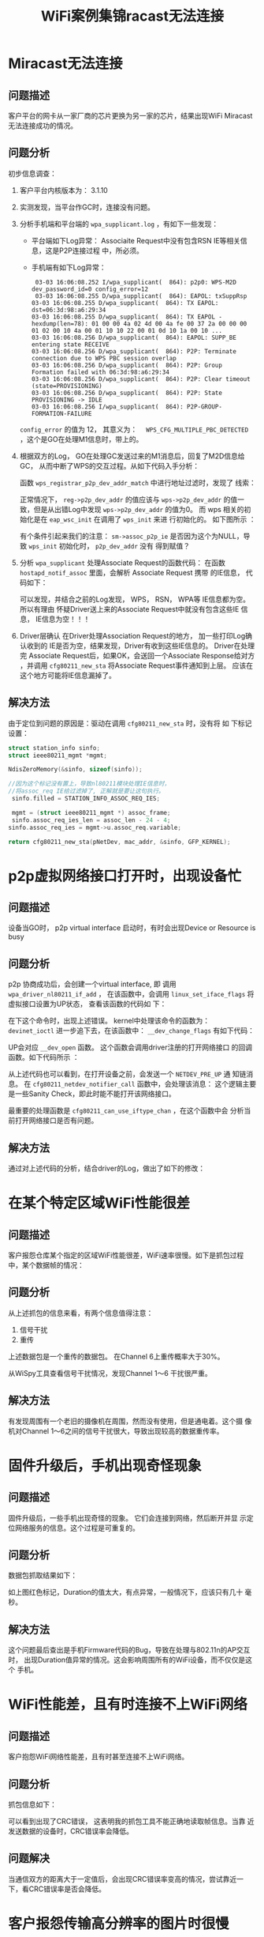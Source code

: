 #+STARTUP: overview
#+STARTUP: hidestars
#+TITLE: WiFi案例集锦racast无法连接
#+OPTIONS:    H:3 num:nil toc:t \n:nil ::t |:t ^:t -:t f:t *:t tex:t d:(HIDE) tags:not-in-toc
#+HTML_HEAD: <link rel="stylesheet" title="Standard" href="css/worg.css" type="text/css" />


* Miracast无法连接
** 问题描述
    客户平台的网卡从一家厂商的芯片更换为另一家的芯片，结果出现WiFi
    Miracast无法连接成功的情况。
** 问题分析
    初步信息调查：
    1. 客户平台内核版本为： 3.1.10
    2. 实测发现，当平台作GC时，连接没有问题。
    3. 分析手机端和平台端的 =wpa_supplicant.log= ，有如下一些发现：
       - 平台端如下Log异常：
         [[./images/2016/2016031101.png]]
         Associaite Request中没有包含RSN IE等相关信息，这是P2P连接过程
         中，所必须。
       - 手机端有如下Log异常：
         #+BEGIN_EXAMPLE
            03-03 16:06:08.252 I/wpa_supplicant(  864): p2p0: WPS-M2D dev_password_id=0 config_error=12
            03-03 16:06:08.255 D/wpa_supplicant(  864): EAPOL: txSuppRsp
           03-03 16:06:08.255 D/wpa_supplicant(  864): TX EAPOL: dst=06:3d:98:a6:29:34
           03-03 16:06:08.255 D/wpa_supplicant(  864): TX EAPOL - hexdump(len=78): 01 00 00 4a 02 4d 00 4a fe 00 37 2a 00 00 00 01 02 00 10 4a 00 01 10 10 22 00 01 0d 10 1a 00 10 ...
           03-03 16:06:08.256 D/wpa_supplicant(  864): EAPOL: SUPP_BE entering state RECEIVE
           03-03 16:06:08.256 D/wpa_supplicant(  864): P2P: Terminate connection due to WPS PBC session overlap
           03-03 16:06:08.256 D/wpa_supplicant(  864): P2P: Group Formation failed with 06:3d:98:a6:29:34
           03-03 16:06:08.256 D/wpa_supplicant(  864): P2P: Clear timeout (state=PROVISIONING)
           03-03 16:06:08.256 D/wpa_supplicant(  864): P2P: State PROVISIONING -> IDLE
           03-03 16:06:08.256 I/wpa_supplicant(  864): P2P-GROUP-FORMATION-FAILURE 
         #+END_EXAMPLE

       =config_error=  的值为 12， 其意义为：　
       =WPS_CFG_MULTIPLE_PBC_DETECTED= ，这个是GO在处理M1信息时，带上的。
    4. 根据双方的Log， GO在处理GC发送过来的M1消息后，回复了M2D信息给GC，
       从而中断了WPS的交互过程。从如下代码入手分析：

       [[./images/2016/2016031102.png]]

       函数 =wps_registrar_p2p_dev_addr_match= 中进行地址过滤时，发现了
       线索：

       [[./images/2016/2016031103.png]]

       正常情况下， =reg->p2p_dev_addr= 的值应该与 =wps->p2p_dev_addr=
       的值一致，但是从出错Log中发现 =wps->p2p_dev_addr= 的值为0。  
       而 wps 相关的初始化是在 =eap_wsc_init= 在调用了 =wps_init= 来进
       行初始化的。  如下图所示 ：

       [[./images/2016/2016031104.png]]

       有个条件引起来我们的注意：
       =sm->assoc_p2p_ie=  
       是否因为这个为NULL，导致 =wps_init= 初始化时， =p2p_dev_addr=  没有
       得到赋值？
    5. 分析 =wpa_supplicant= 处理Associate Request的函数代码：
       在函数 =hostapd_notif_assoc= 里面，会解析 Associate Request 携带
       的IE信息， 代码如下：  

       [[./images/2016/2016031105.png]]

       可以发现，并结合之前的Log发现， WPS， RSN， WPA等 IE信息都为空。
       所以有理由 怀疑Driver送上来的Associate Request中就没有包含这些IE
       信息， IE信息为空！！！
    6. Driver层确认
        在Driver处理Association Request的地方， 加一些打印Log确认收到的
       IE是否为空，结果发现，Driver有收到这些IE信息的。 Driver在处理完
       Associate Request后，如果OK，会送回一个Associate Response给对方
       ，并调用 =cfg80211_new_sta= 将Associate Request事件通知到上层。
       应该在这个地方可能将IE信息漏掉了。 

** 解决方法
    由于定位到问题的原因是：驱动在调用 =cfg80211_new_sta= 时，没有将 如
    下标记设置：
    
    #+BEGIN_SRC c
      struct station_info sinfo;
      struct ieee80211_mgmt *mgmt;

      NdisZeroMemory(&sinfo, sizeof(sinfo));

      //因为这个标记没有置上，导致nl80211模块处理IE信息时，
      //将assoc_req IE给过滤掉了, 正解就是要让这句执行。
       sinfo.filled = STATION_INFO_ASSOC_REQ_IES;

       mgmt = (struct ieee80211_mgmt *) assoc_frame;
       sinfo.assoc_req_ies_len = assoc_len - 24 - 4;
      sinfo.assoc_req_ies = mgmt->u.assoc_req.variable;

      return cfg80211_new_sta(pNetDev, mac_addr, &sinfo, GFP_KERNEL);

    #+END_SRC

* p2p虚拟网络接口打开时，出现设备忙

** 问题描述
    设备当GO时， p2p virtual interface 启动时，有时会出现Device or Resource is busy
** 问题分析
    p2p 协商成功后，会创建一个virtual interface, 即 调用
    =wpa_driver_nl80211_if_add= ， 在该函数中，会调用
    =linux_set_iface_flags= 将虚拟接口设置为UP状态， 查看该函数的代码如
    下：

    [[./images/2016/2016031106.png]]

    在下这个命令时，出现上述错误。 kernel中处理该命令的函数为：
    =devinet_ioctl=
    进一步追下去，在该函数中： =__dev_change_flags= 有如下代码：

    [[./images/2016/2016031107.png]]

    UP会对应 =__dev_open= 函数。 这个函数会调用driver注册的打开网络接口
    的回调函数。如下代码所示 ：

    [[./images/2016/2016031108.png]]

    从上述代码也可以看到，在打开设备之前，会发送一个 =NETDEV_PRE_UP= 通
    知链消息。 在 =cfg80211_netdev_notifier_call= 函数中，会处理该消息：
    这个逻辑主要是一些Sanity Check，即此时能不能打开该网络接口。

    [[./images/2016/2016031109.png]]

    最重要的处理函数是 =cfg80211_can_use_iftype_chan= ，在这个函数中会
    分析当前打开网络接口是否有问题。
** 解决方法
   通过对上述代码的分析，结合driver的Log，做出了如下的修改：

   [[./images/2016/2016031110.png]]

* 在某个特定区域WiFi性能很差

** 问题描述
   客户报怨仓库某个指定的区域WiFi性能很差，WiFi速率很慢。如下是抓包过程
   中，某个数据帧的情况：

   [[./images/2016/2016031401.png]]

** 问题分析
   从上述抓包的信息来看，有两个信息值得注意：
   1. 信号干扰
   2. 重传
   上述数据包是一个重传的数据包。 在Channel 6上重传概率大于30%。 
   
   [[./images/2016/2016031402.png]]

   从WiSpy工具查看信号干扰情况，发现Channel 1～6 干扰很严重。
   
   [[./images/2016/2016031403.png]]

** 解决方法

   有发现周围有一个老旧的摄像机在周围，然而没有使用，但是通电着。这个摄
   像机对Channel 1～6之间的信号干扰很大，导致出现较高的数据重传率。

* 固件升级后，手机出现奇怪现象

** 问题描述
   固件升级后，一些手机出现奇怪的现象。 它们会连接到网络，然后断开并显
   示定位网络服务的信息。这个过程是可重复的。

** 问题分析
   数据包抓取结果如下：
   
   [[./images/2016/2016031404.png]]

   如上图红色标记，Duration的值太大，有点异常，一般情况下，应该只有几十
   毫秒。

** 解决方法
   这个问题最后查出是手机Firmware代码的Bug，导致在处理与802.11n的AP交互时，
   出现Duration值异常的情况。这会影响周围所有的WiFi设备，而不仅仅是这个
   手机。

* WiFi性能差，且有时连接不上WiFi网络

** 问题描述
   客户抱怨WiFi网络性能差，且有时甚至连接不上WiFi网络。

** 问题分析
   抓包信息如下：
   
   [[./images/2016/2016031405.png]]

   可以看到出现了CRC错误， 这表明我的抓包工具不能正确地读取帧信息。当靠
   近发送数据的设备时，CRC错误率会降低。 

** 问题解决
   当通信双方的距离大于一定值后，会出现CRC错误率变高的情况，尝试靠近一
   下，看CRC错误率是否会降低。 

* 客户报怨传输高分辨率的图片时很慢

** 问题描述
   客户报怨他们新的网卡传输高分辨率的图片时，速率非常慢。然而，在上星期
   的售前演示时，却没有这样的问题。

** 问题分析
   抓取数据包如下：

   [[./images/2016/2016031406.png]]

   发现上述情况不断重复，即不停地进行Off-Channel扫描，然而网卡没有动，
   且非常靠近AP。 

   =一个设备在off-channel或休眠状态下是不会传输数据的。= NULL数据帧使用
   power management位来通知AP为其缓存数据帧。 通常有如下两种原因：
   1. 节省电力
   2. 执行off-channel扫描来建立一个neighbor列表,以方便未来可能进行的漫
      游动作。

   在这个案例中，STA不停地尝试建立一个neighbor列表，可以看到它在正执行
   off-channel扫描（在信息1,6,11之间不停地切换）。这表明STA正在尝试寻找
   一个更好的AP去关联，有如下可能的原因会导致这种行为发生：
   1. driver有错误。
   2. STA错误地配置了高概率的漫游。
   3. RF差，没有接收到数据。
   4. 天线坏了或者是没有接好。
   5. 干涉。

** 解决方法
   基于上述的分析以及可能的原因，发现USB接口的网卡插在显示器的背部，周
   围几乎被金属包围。这样会导致USB性能很差，很能保持连接，会导致不停地
   漫游到新的AP上。
   [[./images/2016/2016031401.jpg]]


* 连接老旧AP热点失败

** 问题描述
   连接一台比较旧的AP时，连接失败，被AP拒绝。对比其他平台，可以正常连接。

** 问题分析 

   这个问题看上去应该是AP兼容性问题，需要一份正常连接的Log和失败的Log进
   行对比，以判断问题点。

   1. 首先看AP回的Probe Response的信息

      [[./images/2016/2016051301.png]]

      从图中，可以看到几个信息：
      - 此AP不包含HT Capability，说明是不支持11n的（注：在解决问题前，
        是不清楚AP是很老旧的AP这个信息的。）

      - 第二，就是AP的一些Capability信息。

   2. 其次看下连接失败时，发送给AP的Association Request的包的信息

      [[./images/2016/2016051302.png]]

   3. 其他平台能正常连接到此AP时，发送给AP的Associaiton Request的包的信
      息

      [[./images/2016/2016051303.png]]


   通过对比，可以发现有如下两个疑点：
   1. Association Request中的immediate Bloack Ack Allowed这个位没有设置。
   2. 在发送给AP的Association Request中的信息中包含有Extended
      Capabilities信息。

** 解决方法
   针对上述两个疑点，发现连接不上的主要原因是在Association Request中携
   带了Extended Capabilities IE信息。针对这种情况， =wpa_supplicant= 已
   经有了一个修改的思路：

   #+BEGIN_SRC c
     /*
      ,* Workaround: Add Extended Capabilities element only if the AP
      ,* included this element in Beacon/Probe Response frames. Some older
      ,* APs seem to have interoperability issues if this element is
      ,* included, so while the standard may require us to include the
      ,* element in all cases, it is justifiable to skip it to avoid
      ,* interoperability issues.
      ,*/
     if (!bss || wpa_bss_get_ie(bss, WLAN_EID_EXT_CAPAB)) {
             u8 ext_capab[18];
             int ext_capab_len;
             ext_capab_len = wpas_build_ext_capab(wpa_s, ext_capab,
                                                  sizeof(ext_capab));
             if (ext_capab_len > 0) {
                     u8 *pos = wpa_ie;
                     if (wpa_ie_len > 0 && pos[0] == WLAN_EID_RSN)
                             pos += 2 + pos[1];
                     os_memmove(pos + ext_capab_len, pos,
                                wpa_ie_len - (pos - wpa_ie));
                     wpa_ie_len += ext_capab_len;
                     os_memcpy(pos, ext_capab, ext_capab_len);
             }
     }      
   #+END_SRC

* A模下吞吐量偏低的问题

** 现象描述 
      客户 有报在A模下吞吐量偏低的问题，
       标准要求在20MBit/s, 但是测试到的结果低于10Mbit/s.

** 原因分析
           当在A模式下，设置AP在某些channel, driver会识别成其他的
           Channel，这时吞吐量会偏低。
               
           在Side Band Channel听到比较弱的AP Beacon

** 解决方案
    过滤到非Ajacent信道上侦听到的Beacon。
    


